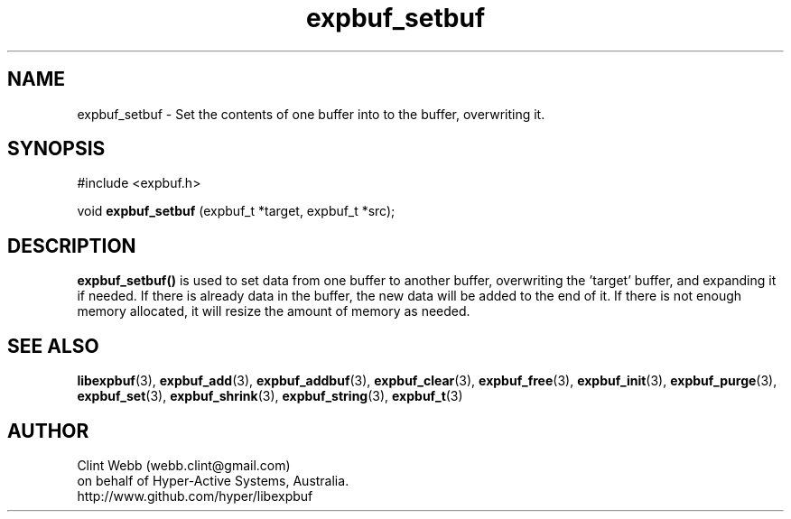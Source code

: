 .\" man page for libexpbuf
.\" Contact dev@hyper-active.com.au to correct errors or omissions. 
.TH expbuf_setbuf 3 "1 March 2011" "1.04" "libexpbuf - Library for a simple Expanding Buffer."
.SH NAME
expbuf_setbuf \- Set the contents of one buffer into to the buffer, overwriting it.
.SH SYNOPSIS
#include <expbuf.h>
.sp
void 
.B expbuf_setbuf
(expbuf_t *target, expbuf_t *src);
.br
.SH DESCRIPTION
.B expbuf_setbuf()
is used to set data from one buffer to another buffer, overwriting the 'target' buffer, and expanding it if needed.  If there is already data in the buffer, the new data will be added to the end of it.  If there is not enough memory allocated, it will resize the amount of memory as needed.
.SH SEE ALSO
.BR libexpbuf (3),
.BR expbuf_add (3),
.BR expbuf_addbuf (3),
.BR expbuf_clear (3),
.BR expbuf_free (3),
.BR expbuf_init (3),
.BR expbuf_purge (3),
.BR expbuf_set (3),
.BR expbuf_shrink (3),
.BR expbuf_string (3),
.BR expbuf_t (3)
.SH AUTHOR
.nf
Clint Webb (webb.clint@gmail.com)
on behalf of Hyper-Active Systems, Australia.
.br
http://www.github.com/hyper/libexpbuf
.fi

